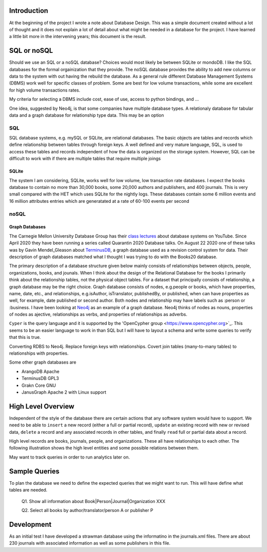 Introduction
************

At the beginning of the project I wrote a note about Database Design.
This was a simple document created without a lot of thought and
it does not explain a lot of detail about what might be needed in
a database for the project.  I have learned a little bit more in the
intervening years; this document is the result.


SQL or noSQL
************

Should we use an SQL or a noSQL database?  Choices would most likely
be between SQLite or mondoDB.  I like the SQL databases for the formal
orgainization that they provide. The noSQL database provides the
ability to add new columns or data to the system with out having the
rebuild the database.  As a general rule different Database Management
Systems (DBMS) work well for specific classes of problem. Some are
best for low volume transactions, while some are excellent for high
volume transactions rates.

My criteria for selecting a DBMS include cost, ease of use, access to
python bindings, and ...

One idea, suggested by Neo4j, is that some companies have multiple
database types.  A relationaly database for tabular data and a graph
database for relationship type data.  This may be an option


SQL
===

SQL database systems, e.g. mySQL or SQLite, are relational databases.
The basic objects are tables and records which define relationship
between tables through foreign keys.  A well defined and very mature
language, SQL, is used to access these tables and records independent
of how the data is organized on the storage system. However, SQL can
be difficult to work with if there are multiple tables that require
multiple joings

SQLite
______

The system I am considering, SQLite, works well for low volume, low
transaction rate databases. I expect the books database to contain no
more than 30,000 books, some 20,000 authors and publishers, and 400
journals.  This is very small compared with the HET which uses SQLite
for the nightly logs. These databases contain some 6 million events
and 16 million attributes entries which are generatated at a rate of
60-100 events per second


noSQL
=====

Graph Databases
_______________

The Carnegie Mellon University Database Group has their `class
lectures <https://www.youtube.com/channel/UCHnBsf2rH-K7pn09rb3qvkA>`_
about database systems on YouTube. Since April 2020 they have been
running a series called Quarantin 2020 Database talks. On August 22
2020 one of these talks was by Gavin Mendel_Gleason about `TerminusDB
<https://www.youtube.com/watch?v=CaESy_ILFDs&list=PLSE8ODhjZXjagqlf1NxuBQwaMkrHXi-iz&index=16&t=0s>`_,
a graph database used as a revision control system for data.  Their
description of graph databases matched what I thought I was trying to
do with the Books20 database.

The primary description of a database structure given below mainly
consists of relationships between objects, people, organizations,
books, and jounals. When I think about the design of the Relational
Database for the books I primarily think about the relationship
tables, not the physical object tables.  For a dataset that
principally consists of relationship, a graph database may be the
right choice. Graph database consists of nodes, e.g.\ people or books,
which have properties, name, date, etc., and relationships, e.g.\
isAuthor, isTranslator, publishedBy, or published, when can have
properties as well, for example, date published or second author.
Both nodes and relationship may have labels such as :person or
:business.  I have been looking at `Neo4j <https://neo4j.com>`_ as an
example of a graph database.  Neo4j thinks of nodes as nouns,
properties of nodes as ajective, relationships as verbs, and
properties of relationships as adverbs.

``Cyper`` is the query language and it is supported by the
'OpenCypher group <https://www.opencypher.org>`_. This seems to
be an easier language to work in than SQL but I will have to layout
a schema and write some queries to verify that this is true.

Converting RDBS to Neo4j. Replace foreign keys with relationships.
Covert join tables (many-to-many tables) to relationships with
properties.

Some other graph databases are

* ArangoDB  Apache
* TerminusDB GPL3
* Grakn Core  GNU
* JanusGraph Apache 2 with Linux support

High Level Overview
*******************

Independent of the style of the database there are certain actions
that any software system would have to support.  We need to be able to
``insert`` a new record (either a full or partial record), ``update``
an existing record with new or revised data, ``delete`` a record
and any associated records in other tables, and finally ``read`` full
or partial data about a record.

High level records are books, journals, people, and organizations. These
all have relationships to each other. The following illustration
shows the high level entities and some possible relations between
them.

.. image:: ./images/high_level_block.png

May want to track queries in order to run analytics later on.


Sample Queries
**************

To plan the database we need to define the expected queries
that we might want to run.  This will have define what tables
are needed.

  Q1. Show all information about Book|Person|Journal|Organization XXX

  Q2. Select all books by author/translator/person A or publisher P

  

Development
***********

As an initial test I have developed a strawman database using the
informatino in the journals.xml files. There are about 230 journals
with associated information as well as some publishers in this
file.

